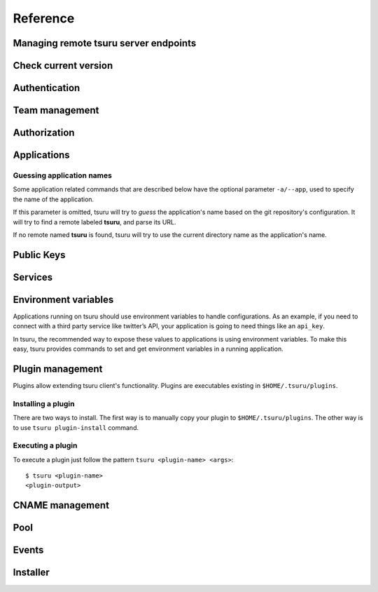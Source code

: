 Reference
~~~~~~~~~

Managing remote tsuru server endpoints
======================================

.. tsuru-command:: target

.. tsuru-command:: target-add
   :title: Add a new target
.. tsuru-command:: target-list
   :title: List existing targets
.. tsuru-command:: target-set
   :title: Set a target as current
.. tsuru-command:: target-remove
   :title: Removes an existing target

Check current version
=====================

.. tsuru-command:: version

Authentication
==============

.. tsuru-command:: user-create
   :title: Create a user
.. tsuru-command:: user-remove
   :title: Remove your user from tsuru server
.. tsuru-command:: user-info
   :title: Retrieve information about the current user
.. tsuru-command:: login
   :title: Login
.. tsuru-command:: logout
   :title: Logout
.. tsuru-command:: change-password
   :title: Change user's password
.. tsuru-command:: reset-password
   :title: Resets user's password
.. tsuru-command:: token-show
   :title: Show current valid API token
.. tsuru-command:: token-regenerate
   :title: Regenerate API token

Team management
===============

.. tsuru-command:: team-create
   :title: Create a new team
.. tsuru-command:: team-remove
   :title: Remove a team from tsuru
.. tsuru-command:: team-list
   :title: List teams current user is member

Authorization
=============

.. tsuru-command:: permission-list
   :title: List all available permissions
.. tsuru-command:: role-add
   :title: Create a new role
.. tsuru-command:: role-list
   :title: List all created roles
.. tsuru-command:: role-info
   :title: Info about specific role
.. tsuru-command:: role-permission-add
   :title: Add a permission to a role
.. tsuru-command:: role-permission-remove
   :title: Remove a permission from a role
.. tsuru-command:: role-assign
   :title: Assign a role to a user
.. tsuru-command:: role-dissociate
   :title: Dissociate a role from a user

Applications
============

Guessing application names
--------------------------

Some application related commands that are described below have the optional
parameter ``-a/--app``, used to specify the name of the application.

If this parameter is omitted, tsuru will try to *guess* the application's name
based on the git repository's configuration. It will try to find a remote labeled
**tsuru**, and parse its URL.

If no remote named **tsuru** is found, tsuru will try to use the current directory
name as the application's name.


.. tsuru-command:: platform-list
   :title: List of available platforms

.. tsuru-command:: plan-list
   :title: List of available plans

.. tsuru-command:: app-create
   :title: Create an application
.. tsuru-command:: app-plan-change
   :title: Change the application plan
.. tsuru-command:: app-remove
   :title: Remove an application
.. tsuru-command:: app-list
   :title: List your applications
.. tsuru-command:: app-info
   :title: Display information about an application
.. tsuru-command:: app-log
   :title: Show logs of an application
.. tsuru-command:: app-stop
   :title: Stop an application
.. tsuru-command:: app-start
   :title: Start an application
.. tsuru-command:: app-restart
   :title: Restart an application
.. tsuru-command:: app-swap
   :title: Swap the routing between two applications
.. tsuru-command:: unit-add
   :title: Add new units to an application
.. tsuru-command:: unit-remove
   :title: Remove units from an application
.. tsuru-command:: app-team-owner-set
   :title: Change an application team owner
.. tsuru-command:: app-grant
   :title: Allow a team to access an application
.. tsuru-command:: app-revoke
   :title: Revoke a team's access to an application
.. tsuru-command:: app-run
   :title: Run an arbitrary command in application's containers
.. tsuru-command:: app-shell
   :title: Open a shell to an application's container
.. tsuru-command:: app-deploy
   :title: Deploy
.. tsuru-command:: app-deploy-list
   :title: List deploys
.. tsuru-command:: app-deploy-rollback
   :title: Rollback deploy


Public Keys
===========

.. tsuru-command:: key-add
   :title: Add SSH public key
.. tsuru-command:: key-remove
   :title: Remove SSH public key
.. tsuru-command:: key-list
   :title: List SSH public keys


Services
========

.. tsuru-command:: service-list
   :title: List available services and instances
.. tsuru-command:: service-add
   :title: Create a new service instance
.. tsuru-command:: service-remove
   :title: Remove a service instance
.. tsuru-command:: service-info
   :title: Display information about a service
.. tsuru-command:: service-status
   :title: Check if a service instance is up
.. tsuru-command:: service-doc
   :title: Check if a service instance is up
.. tsuru-command:: service-bind
   :title: Bind an application to a service instance
.. tsuru-command:: service-unbind
   :title: Unbind an application from a service instance
.. tsuru-command:: service-instance-grant
   :title: Grant access to a team in service instance
.. tsuru-command:: service-instance-revoke
   :title: Revoke access to a team in service instance


Environment variables
=====================

Applications running on tsuru should use environment variables to handle
configurations. As an example, if you need to connect with a third party service
like twitter’s API, your application is going to need things like an ``api_key``.

In tsuru, the recommended way to expose these values to applications is using
environment variables. To make this easy, tsuru provides commands to set and get
environment variables in a running application.

.. tsuru-command:: env-set
   :title: Set environment variables
.. tsuru-command:: env-get
   :title: Show environment variables
.. tsuru-command:: env-unset
   :title: Unset environment variables


Plugin management
=================

Plugins allow extending tsuru client's functionality. Plugins are executables
existing in ``$HOME/.tsuru/plugins``.

Installing a plugin
-------------------

There are two ways to install. The first way is to manually copy your plugin to
``$HOME/.tsuru/plugins``.  The other way is to use ``tsuru plugin-install``
command.


.. tsuru-command:: plugin-install
   :title: Install a plugin
.. tsuru-command:: plugin-list
   :title: List installed plugins
.. tsuru-command:: plugin-remove
   :title: Remove a plugin

Executing a plugin
------------------

To execute a plugin just follow the pattern ``tsuru <plugin-name> <args>``:

.. highlight:: bash

::

    $ tsuru <plugin-name>
    <plugin-output>

CNAME management
================

.. tsuru-command:: cname-add
   :title: Add a CNAME to the app
.. tsuru-command:: cname-remove
   :title: Remove a CNAME from the app

Pool
====

.. tsuru-command:: pool-list
   :title: List available pool

.. tsuru-command:: app-pool-change
   :title: Change an app's pool

Events
======

.. tsuru-command:: event-list
   :title: List all events

.. tsuru-command:: event-info
   :title: Show detailed information about an event

.. tsuru-command:: event-cancel
   :title: Cancel an event

Installer
=========

.. tsuru-command:: install
   :title: Install Tsuru and it's components

.. tsuru-command:: uninstall
  :title: Uninstall Tsuru and it's components
